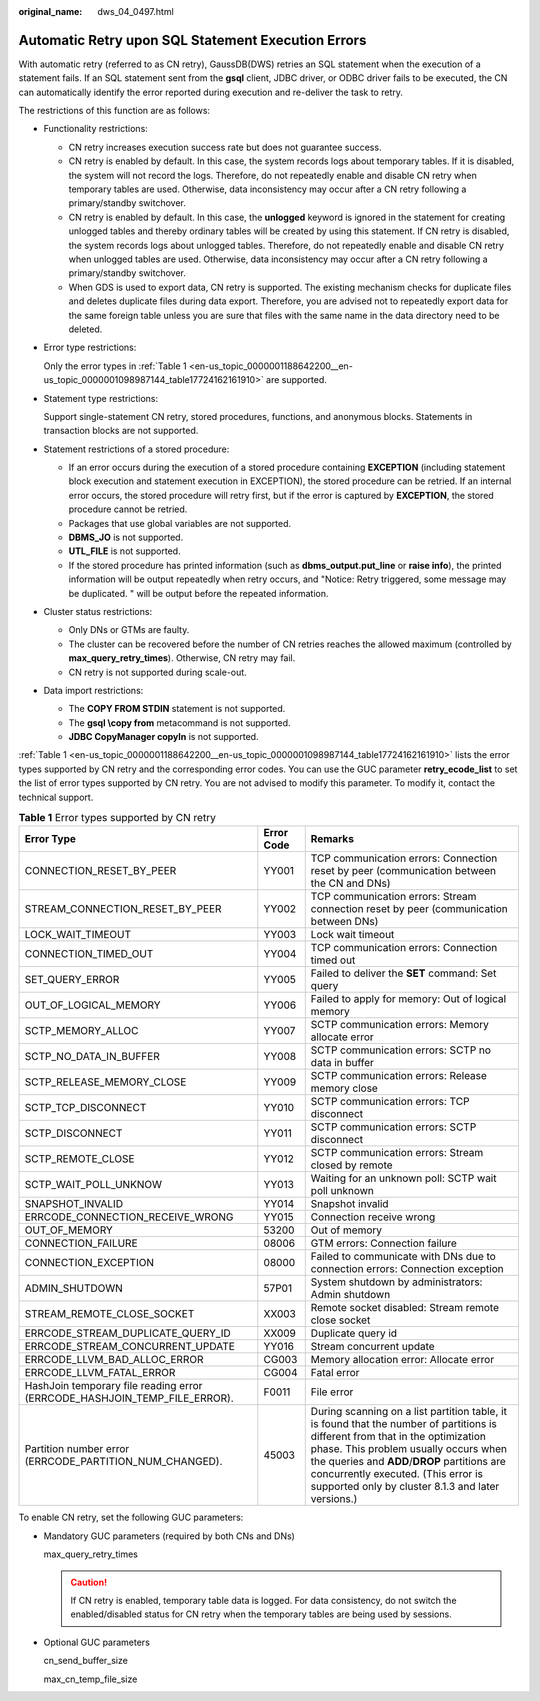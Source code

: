 :original_name: dws_04_0497.html

.. _dws_04_0497:

Automatic Retry upon SQL Statement Execution Errors
===================================================

With automatic retry (referred to as CN retry), GaussDB(DWS) retries an SQL statement when the execution of a statement fails. If an SQL statement sent from the **gsql** client, JDBC driver, or ODBC driver fails to be executed, the CN can automatically identify the error reported during execution and re-deliver the task to retry.

The restrictions of this function are as follows:

-  Functionality restrictions:

   -  CN retry increases execution success rate but does not guarantee success.
   -  CN retry is enabled by default. In this case, the system records logs about temporary tables. If it is disabled, the system will not record the logs. Therefore, do not repeatedly enable and disable CN retry when temporary tables are used. Otherwise, data inconsistency may occur after a CN retry following a primary/standby switchover.
   -  CN retry is enabled by default. In this case, the **unlogged** keyword is ignored in the statement for creating unlogged tables and thereby ordinary tables will be created by using this statement. If CN retry is disabled, the system records logs about unlogged tables. Therefore, do not repeatedly enable and disable CN retry when unlogged tables are used. Otherwise, data inconsistency may occur after a CN retry following a primary/standby switchover.
   -  When GDS is used to export data, CN retry is supported. The existing mechanism checks for duplicate files and deletes duplicate files during data export. Therefore, you are advised not to repeatedly export data for the same foreign table unless you are sure that files with the same name in the data directory need to be deleted.

-  Error type restrictions:

   Only the error types in :ref:`Table 1 <en-us_topic_0000001188642200__en-us_topic_0000001098987144_table17724162161910>` are supported.

-  Statement type restrictions:

   Support single-statement CN retry, stored procedures, functions, and anonymous blocks. Statements in transaction blocks are not supported.

-  Statement restrictions of a stored procedure:

   -  If an error occurs during the execution of a stored procedure containing **EXCEPTION** (including statement block execution and statement execution in EXCEPTION), the stored procedure can be retried. If an internal error occurs, the stored procedure will retry first, but if the error is captured by **EXCEPTION**, the stored procedure cannot be retried.
   -  Packages that use global variables are not supported.
   -  **DBMS_JO** is not supported.
   -  **UTL_FILE** is not supported.
   -  If the stored procedure has printed information (such as **dbms_output.put_line** or **raise info**), the printed information will be output repeatedly when retry occurs, and "Notice: Retry triggered, some message may be duplicated. " will be output before the repeated information.

-  Cluster status restrictions:

   -  Only DNs or GTMs are faulty.
   -  The cluster can be recovered before the number of CN retries reaches the allowed maximum (controlled by **max_query_retry_times**). Otherwise, CN retry may fail.
   -  CN retry is not supported during scale-out.

-  Data import restrictions:

   -  The **COPY FROM STDIN** statement is not supported.
   -  The **gsql \\copy from** metacommand is not supported.
   -  **JDBC CopyManager copyIn** is not supported.

:ref:`Table 1 <en-us_topic_0000001188642200__en-us_topic_0000001098987144_table17724162161910>` lists the error types supported by CN retry and the corresponding error codes. You can use the GUC parameter **retry_ecode_list** to set the list of error types supported by CN retry. You are not advised to modify this parameter. To modify it, contact the technical support.

.. _en-us_topic_0000001188642200__en-us_topic_0000001098987144_table17724162161910:

.. table:: **Table 1** Error types supported by CN retry

   +---------------------------------------------------------------------------+------------+--------------------------------------------------------------------------------------------------------------------------------------------------------------------------------------------------------------------------------------------------------------------------------------------------------------------+
   | Error Type                                                                | Error Code | Remarks                                                                                                                                                                                                                                                                                                            |
   +===========================================================================+============+====================================================================================================================================================================================================================================================================================================================+
   | CONNECTION_RESET_BY_PEER                                                  | YY001      | TCP communication errors: Connection reset by peer (communication between the CN and DNs)                                                                                                                                                                                                                          |
   +---------------------------------------------------------------------------+------------+--------------------------------------------------------------------------------------------------------------------------------------------------------------------------------------------------------------------------------------------------------------------------------------------------------------------+
   | STREAM_CONNECTION_RESET_BY_PEER                                           | YY002      | TCP communication errors: Stream connection reset by peer (communication between DNs)                                                                                                                                                                                                                              |
   +---------------------------------------------------------------------------+------------+--------------------------------------------------------------------------------------------------------------------------------------------------------------------------------------------------------------------------------------------------------------------------------------------------------------------+
   | LOCK_WAIT_TIMEOUT                                                         | YY003      | Lock wait timeout                                                                                                                                                                                                                                                                                                  |
   +---------------------------------------------------------------------------+------------+--------------------------------------------------------------------------------------------------------------------------------------------------------------------------------------------------------------------------------------------------------------------------------------------------------------------+
   | CONNECTION_TIMED_OUT                                                      | YY004      | TCP communication errors: Connection timed out                                                                                                                                                                                                                                                                     |
   +---------------------------------------------------------------------------+------------+--------------------------------------------------------------------------------------------------------------------------------------------------------------------------------------------------------------------------------------------------------------------------------------------------------------------+
   | SET_QUERY_ERROR                                                           | YY005      | Failed to deliver the **SET** command: Set query                                                                                                                                                                                                                                                                   |
   +---------------------------------------------------------------------------+------------+--------------------------------------------------------------------------------------------------------------------------------------------------------------------------------------------------------------------------------------------------------------------------------------------------------------------+
   | OUT_OF_LOGICAL_MEMORY                                                     | YY006      | Failed to apply for memory: Out of logical memory                                                                                                                                                                                                                                                                  |
   +---------------------------------------------------------------------------+------------+--------------------------------------------------------------------------------------------------------------------------------------------------------------------------------------------------------------------------------------------------------------------------------------------------------------------+
   | SCTP_MEMORY_ALLOC                                                         | YY007      | SCTP communication errors: Memory allocate error                                                                                                                                                                                                                                                                   |
   +---------------------------------------------------------------------------+------------+--------------------------------------------------------------------------------------------------------------------------------------------------------------------------------------------------------------------------------------------------------------------------------------------------------------------+
   | SCTP_NO_DATA_IN_BUFFER                                                    | YY008      | SCTP communication errors: SCTP no data in buffer                                                                                                                                                                                                                                                                  |
   +---------------------------------------------------------------------------+------------+--------------------------------------------------------------------------------------------------------------------------------------------------------------------------------------------------------------------------------------------------------------------------------------------------------------------+
   | SCTP_RELEASE_MEMORY_CLOSE                                                 | YY009      | SCTP communication errors: Release memory close                                                                                                                                                                                                                                                                    |
   +---------------------------------------------------------------------------+------------+--------------------------------------------------------------------------------------------------------------------------------------------------------------------------------------------------------------------------------------------------------------------------------------------------------------------+
   | SCTP_TCP_DISCONNECT                                                       | YY010      | SCTP communication errors: TCP disconnect                                                                                                                                                                                                                                                                          |
   +---------------------------------------------------------------------------+------------+--------------------------------------------------------------------------------------------------------------------------------------------------------------------------------------------------------------------------------------------------------------------------------------------------------------------+
   | SCTP_DISCONNECT                                                           | YY011      | SCTP communication errors: SCTP disconnect                                                                                                                                                                                                                                                                         |
   +---------------------------------------------------------------------------+------------+--------------------------------------------------------------------------------------------------------------------------------------------------------------------------------------------------------------------------------------------------------------------------------------------------------------------+
   | SCTP_REMOTE_CLOSE                                                         | YY012      | SCTP communication errors: Stream closed by remote                                                                                                                                                                                                                                                                 |
   +---------------------------------------------------------------------------+------------+--------------------------------------------------------------------------------------------------------------------------------------------------------------------------------------------------------------------------------------------------------------------------------------------------------------------+
   | SCTP_WAIT_POLL_UNKNOW                                                     | YY013      | Waiting for an unknown poll: SCTP wait poll unknown                                                                                                                                                                                                                                                                |
   +---------------------------------------------------------------------------+------------+--------------------------------------------------------------------------------------------------------------------------------------------------------------------------------------------------------------------------------------------------------------------------------------------------------------------+
   | SNAPSHOT_INVALID                                                          | YY014      | Snapshot invalid                                                                                                                                                                                                                                                                                                   |
   +---------------------------------------------------------------------------+------------+--------------------------------------------------------------------------------------------------------------------------------------------------------------------------------------------------------------------------------------------------------------------------------------------------------------------+
   | ERRCODE_CONNECTION_RECEIVE_WRONG                                          | YY015      | Connection receive wrong                                                                                                                                                                                                                                                                                           |
   +---------------------------------------------------------------------------+------------+--------------------------------------------------------------------------------------------------------------------------------------------------------------------------------------------------------------------------------------------------------------------------------------------------------------------+
   | OUT_OF_MEMORY                                                             | 53200      | Out of memory                                                                                                                                                                                                                                                                                                      |
   +---------------------------------------------------------------------------+------------+--------------------------------------------------------------------------------------------------------------------------------------------------------------------------------------------------------------------------------------------------------------------------------------------------------------------+
   | CONNECTION_FAILURE                                                        | 08006      | GTM errors: Connection failure                                                                                                                                                                                                                                                                                     |
   +---------------------------------------------------------------------------+------------+--------------------------------------------------------------------------------------------------------------------------------------------------------------------------------------------------------------------------------------------------------------------------------------------------------------------+
   | CONNECTION_EXCEPTION                                                      | 08000      | Failed to communicate with DNs due to connection errors: Connection exception                                                                                                                                                                                                                                      |
   +---------------------------------------------------------------------------+------------+--------------------------------------------------------------------------------------------------------------------------------------------------------------------------------------------------------------------------------------------------------------------------------------------------------------------+
   | ADMIN_SHUTDOWN                                                            | 57P01      | System shutdown by administrators: Admin shutdown                                                                                                                                                                                                                                                                  |
   +---------------------------------------------------------------------------+------------+--------------------------------------------------------------------------------------------------------------------------------------------------------------------------------------------------------------------------------------------------------------------------------------------------------------------+
   | STREAM_REMOTE_CLOSE_SOCKET                                                | XX003      | Remote socket disabled: Stream remote close socket                                                                                                                                                                                                                                                                 |
   +---------------------------------------------------------------------------+------------+--------------------------------------------------------------------------------------------------------------------------------------------------------------------------------------------------------------------------------------------------------------------------------------------------------------------+
   | ERRCODE_STREAM_DUPLICATE_QUERY_ID                                         | XX009      | Duplicate query id                                                                                                                                                                                                                                                                                                 |
   +---------------------------------------------------------------------------+------------+--------------------------------------------------------------------------------------------------------------------------------------------------------------------------------------------------------------------------------------------------------------------------------------------------------------------+
   | ERRCODE_STREAM_CONCURRENT_UPDATE                                          | YY016      | Stream concurrent update                                                                                                                                                                                                                                                                                           |
   +---------------------------------------------------------------------------+------------+--------------------------------------------------------------------------------------------------------------------------------------------------------------------------------------------------------------------------------------------------------------------------------------------------------------------+
   | ERRCODE_LLVM_BAD_ALLOC_ERROR                                              | CG003      | Memory allocation error: Allocate error                                                                                                                                                                                                                                                                            |
   +---------------------------------------------------------------------------+------------+--------------------------------------------------------------------------------------------------------------------------------------------------------------------------------------------------------------------------------------------------------------------------------------------------------------------+
   | ERRCODE_LLVM_FATAL_ERROR                                                  | CG004      | Fatal error                                                                                                                                                                                                                                                                                                        |
   +---------------------------------------------------------------------------+------------+--------------------------------------------------------------------------------------------------------------------------------------------------------------------------------------------------------------------------------------------------------------------------------------------------------------------+
   | HashJoin temporary file reading error (ERRCODE_HASHJOIN_TEMP_FILE_ERROR). | F0011      | File error                                                                                                                                                                                                                                                                                                         |
   +---------------------------------------------------------------------------+------------+--------------------------------------------------------------------------------------------------------------------------------------------------------------------------------------------------------------------------------------------------------------------------------------------------------------------+
   | Partition number error (ERRCODE_PARTITION_NUM_CHANGED).                   | 45003      | During scanning on a list partition table, it is found that the number of partitions is different from that in the optimization phase. This problem usually occurs when the queries and **ADD**/**DROP** partitions are concurrently executed. (This error is supported only by cluster 8.1.3 and later versions.) |
   +---------------------------------------------------------------------------+------------+--------------------------------------------------------------------------------------------------------------------------------------------------------------------------------------------------------------------------------------------------------------------------------------------------------------------+

To enable CN retry, set the following GUC parameters:

-  Mandatory GUC parameters (required by both CNs and DNs)

   max_query_retry_times

   .. caution::

      If CN retry is enabled, temporary table data is logged. For data consistency, do not switch the enabled/disabled status for CN retry when the temporary tables are being used by sessions.

-  Optional GUC parameters

   cn_send_buffer_size

   max_cn_temp_file_size
